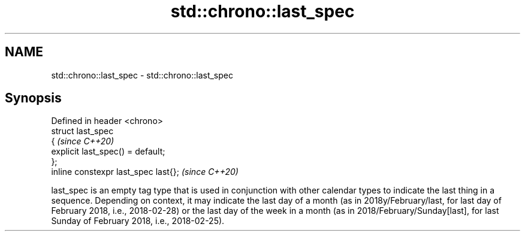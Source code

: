 .TH std::chrono::last_spec 3 "2020.03.24" "http://cppreference.com" "C++ Standard Libary"
.SH NAME
std::chrono::last_spec \- std::chrono::last_spec

.SH Synopsis

  Defined in header <chrono>
  struct last_spec
  {                                   \fI(since C++20)\fP
  explicit last_spec() = default;
  };
  inline constexpr last_spec last{};  \fI(since C++20)\fP

  last_spec is an empty tag type that is used in conjunction with other calendar types to indicate the last thing in a sequence. Depending on context, it may indicate the last day of a month (as in 2018y/February/last, for last day of February 2018, i.e., 2018-02-28) or the last day of the week in a month (as in 2018/February/Sunday[last], for last Sunday of February 2018, i.e., 2018-02-25).



